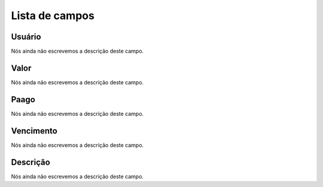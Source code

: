 .. _boleto-menu-list:

***************
Lista de campos
***************



.. _boleto-id_user:

Usuário
""""""""

| Nós ainda não escrevemos a descrição deste campo.




.. _boleto-payment:

Valor
"""""

| Nós ainda não escrevemos a descrição deste campo.




.. _boleto-status:

Paago
"""""

| Nós ainda não escrevemos a descrição deste campo.




.. _boleto-vencimento:

Vencimento
""""""""""

| Nós ainda não escrevemos a descrição deste campo.




.. _boleto-description:

Descrição
"""""""""""

| Nós ainda não escrevemos a descrição deste campo.



